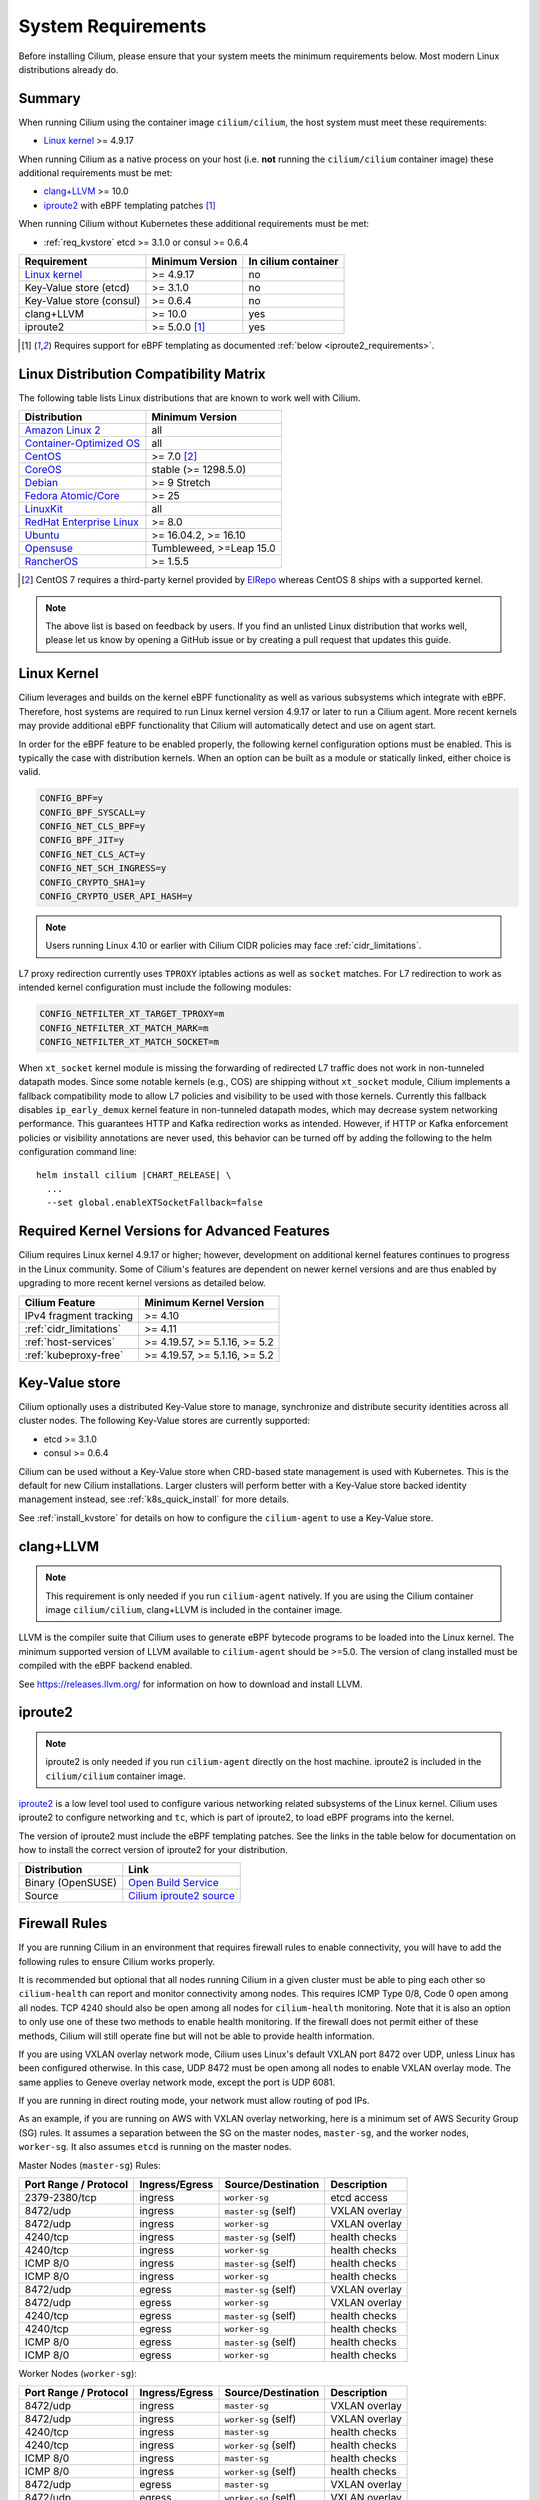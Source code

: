 .. only:: not (epub or latex or html)

    WARNING: You are looking at unreleased Cilium documentation.
    Please use the official rendered version released here:
    https://docs.cilium.io

.. _admin_system_reqs:

*******************
System Requirements
*******************

Before installing Cilium, please ensure that your system meets the minimum
requirements below. Most modern Linux distributions already do.

Summary
=======

When running Cilium using the container image ``cilium/cilium``, the host
system must meet these requirements:

- `Linux kernel`_ >= 4.9.17

When running Cilium as a native process on your host (i.e. **not** running the
``cilium/cilium`` container image) these additional requirements must be met:

- `clang+LLVM`_ >= 10.0
- iproute2_ with eBPF templating patches [#iproute2_foot]_

.. _`clang+LLVM`: https://llvm.org
.. _iproute2: https://www.kernel.org/pub/linux/utils/net/iproute2/

When running Cilium without Kubernetes these additional requirements
must be met:

- :ref:`req_kvstore` etcd >= 3.1.0 or consul >= 0.6.4

======================== ========================== ===================
Requirement              Minimum Version            In cilium container
======================== ========================== ===================
`Linux kernel`_          >= 4.9.17                  no
Key-Value store (etcd)   >= 3.1.0                   no
Key-Value store (consul) >= 0.6.4                   no
clang+LLVM               >= 10.0                    yes
iproute2                 >= 5.0.0 [#iproute2_foot]_ yes
======================== ========================== ===================

.. [#iproute2_foot] Requires support for eBPF templating as documented
   :ref:`below <iproute2_requirements>`.

Linux Distribution Compatibility Matrix
=======================================

The following table lists Linux distributions that are known to work
well with Cilium.

========================== ====================
Distribution               Minimum Version
========================== ====================
`Amazon Linux 2`_          all
`Container-Optimized OS`_  all
`CentOS`_                  >= 7.0 [#centos_foot]_
CoreOS_                    stable (>= 1298.5.0)
Debian_                    >= 9 Stretch
`Fedora Atomic/Core`_      >= 25
LinuxKit_                  all
`RedHat Enterprise Linux`_ >= 8.0
Ubuntu_                    >= 16.04.2, >= 16.10
Opensuse_                  Tumbleweed, >=Leap 15.0
RancherOS_                 >= 1.5.5
========================== ====================

.. _Amazon Linux 2: https://aws.amazon.com/amazon-linux-2/
.. _CentOS: https://centos.org
.. _Container-Optimized OS: https://cloud.google.com/container-optimized-os/docs
.. _CoreOS: https://coreos.com/releases/
.. _Debian: https://wiki.debian.org/DebianStretch
.. _Fedora Atomic/Core: http://www.projectatomic.io/blog/2017/03/fedora_atomic_2week_2/
.. _LinuxKit: https://github.com/linuxkit/linuxkit/tree/master/kernel
.. _RedHat Enterprise Linux: https://www.redhat.com/en/technologies/linux-platforms/enterprise-linux
.. _Ubuntu: https://wiki.ubuntu.com/YakketyYak/ReleaseNotes#Linux_kernel_4.8
.. _Opensuse: https://www.opensuse.org/
.. _RancherOS: https://rancher.com/rancher-os/

.. [#centos_foot] CentOS 7 requires a third-party kernel provided by `ElRepo <http://elrepo.org/tiki/tiki-index.php>`_
    whereas CentOS 8 ships with a supported kernel.

.. note:: The above list is based on feedback by users. If you find an unlisted
          Linux distribution that works well, please let us know by opening a
          GitHub issue or by creating a pull request that updates this guide.

.. _admin_kernel_version:

Linux Kernel
============

Cilium leverages and builds on the kernel eBPF functionality as well as various
subsystems which integrate with eBPF. Therefore, host systems are required to
run Linux kernel version 4.9.17 or later to run a Cilium agent. More recent
kernels may provide additional eBPF functionality that Cilium will automatically
detect and use on agent start.

In order for the eBPF feature to be enabled properly, the following kernel
configuration options must be enabled. This is typically the case  with
distribution kernels. When an option can be built as a module or statically
linked, either choice is valid.

.. code:: bash

        CONFIG_BPF=y
        CONFIG_BPF_SYSCALL=y
        CONFIG_NET_CLS_BPF=y
        CONFIG_BPF_JIT=y
        CONFIG_NET_CLS_ACT=y
        CONFIG_NET_SCH_INGRESS=y
        CONFIG_CRYPTO_SHA1=y
        CONFIG_CRYPTO_USER_API_HASH=y

.. note::

   Users running Linux 4.10 or earlier with Cilium CIDR policies may face
   :ref:`cidr_limitations`.

L7 proxy redirection currently uses ``TPROXY`` iptables actions as well
as ``socket`` matches. For L7 redirection to work as intended kernel
configuration must include the following modules:

.. code:: bash

        CONFIG_NETFILTER_XT_TARGET_TPROXY=m
        CONFIG_NETFILTER_XT_MATCH_MARK=m
        CONFIG_NETFILTER_XT_MATCH_SOCKET=m

When ``xt_socket`` kernel module is missing the forwarding of
redirected L7 traffic does not work in non-tunneled datapath
modes. Since some notable kernels (e.g., COS) are shipping without
``xt_socket`` module, Cilium implements a fallback compatibility mode
to allow L7 policies and visibility to be used with those
kernels. Currently this fallback disables ``ip_early_demux`` kernel
feature in non-tunneled datapath modes, which may decrease system
networking performance. This guarantees HTTP and Kafka redirection
works as intended.  However, if HTTP or Kafka enforcement policies or
visibility annotations are never used, this behavior can be turned off
by adding the following to the helm configuration command line:

.. parsed-literal::

   helm install cilium |CHART_RELEASE| \\
     ...
     --set global.enableXTSocketFallback=false

.. _features_kernel_matrix:

Required Kernel Versions for Advanced Features
==============================================

Cilium requires Linux kernel 4.9.17 or higher; however, development on
additional kernel features continues to progress in the Linux community. Some
of Cilium's features are dependent on newer kernel versions and are thus
enabled by upgrading to more recent kernel versions as detailed below.

======================= ===============================
Cilium Feature          Minimum Kernel Version
======================= ===============================
IPv4 fragment tracking  >= 4.10
:ref:`cidr_limitations` >= 4.11
:ref:`host-services`    >= 4.19.57, >= 5.1.16,  >= 5.2
:ref:`kubeproxy-free`   >= 4.19.57, >= 5.1.16,  >= 5.2
======================= ===============================

.. _req_kvstore:

Key-Value store
===============

Cilium optionally uses a distributed Key-Value store to manage,
synchronize and distribute security identities across all cluster
nodes. The following Key-Value stores are currently supported:

- etcd >= 3.1.0
- consul >= 0.6.4

Cilium can be used without a Key-Value store when CRD-based state
management is used with Kubernetes. This is the default for new Cilium
installations. Larger clusters will perform better with a Key-Value
store backed identity management instead, see :ref:`k8s_quick_install`
for more details.

See :ref:`install_kvstore` for details on how to configure the
``cilium-agent`` to use a Key-Value store.

clang+LLVM
==========


.. note:: This requirement is only needed if you run ``cilium-agent`` natively.
          If you are using the Cilium container image ``cilium/cilium``,
          clang+LLVM is included in the container image.

LLVM is the compiler suite that Cilium uses to generate eBPF bytecode programs
to be loaded into the Linux kernel. The minimum supported version of LLVM
available to ``cilium-agent`` should be >=5.0. The version of clang installed
must be compiled with the eBPF backend enabled.

See https://releases.llvm.org/ for information on how to download and install
LLVM.

.. _iproute2_requirements:

iproute2
========

.. note:: iproute2 is only needed if you run ``cilium-agent`` directly on the
          host machine. iproute2 is included in the ``cilium/cilium`` container
          image.

iproute2_ is a low level tool used to configure various networking related
subsystems of the Linux kernel. Cilium uses iproute2 to configure networking
and ``tc``, which is part of iproute2, to load eBPF programs into the kernel.

The version of iproute2 must include the eBPF templating patches. See the
links in the table below for documentation on how to install the correct
version of iproute2 for your distribution.

================= =========================
Distribution      Link
================= =========================
Binary (OpenSUSE) `Open Build Service`_
Source            `Cilium iproute2 source`_
================= =========================

.. _`Open Build Service`: https://build.opensuse.org/package/show/security:netfilter/iproute2
.. _`Cilium iproute2 source`: https://github.com/cilium/iproute2/tree/static-data

.. _firewall_requirements:

Firewall Rules
==============

If you are running Cilium in an environment that requires firewall rules to enable connectivity, you will have to add the following rules to ensure Cilium works properly.

It is recommended but optional that all nodes running Cilium in a given cluster must be able to ping each other so ``cilium-health`` can report and monitor connectivity among nodes. This requires ICMP Type 0/8, Code 0 open among all nodes. TCP 4240 should also be open among all nodes for ``cilium-health`` monitoring. Note that it is also an option to only use one of these two methods to enable health monitoring. If the firewall does not permit either of these methods, Cilium will still operate fine but will not be able to provide health information.

If you are using VXLAN overlay network mode, Cilium uses Linux's default VXLAN port 8472 over UDP, unless Linux has been configured otherwise. In this case, UDP 8472 must be open among all nodes to enable VXLAN overlay mode. The same applies to Geneve overlay network mode, except the port is UDP 6081.

If you are running in direct routing mode, your network must allow routing of pod IPs.

As an example, if you are running on AWS with VXLAN overlay networking, here is a minimum set of AWS Security Group (SG) rules. It assumes a separation between the SG on the master nodes, ``master-sg``, and the worker nodes, ``worker-sg``. It also assumes ``etcd`` is running on the master nodes.

Master Nodes (``master-sg``) Rules:

======================== =============== ==================== ===============
Port Range / Protocol    Ingress/Egress  Source/Destination   Description
======================== =============== ==================== ===============
2379-2380/tcp            ingress         ``worker-sg``        etcd access
8472/udp                 ingress         ``master-sg`` (self) VXLAN overlay
8472/udp                 ingress         ``worker-sg``        VXLAN overlay
4240/tcp                 ingress         ``master-sg`` (self) health checks
4240/tcp                 ingress         ``worker-sg``        health checks
ICMP 8/0                 ingress         ``master-sg`` (self) health checks
ICMP 8/0                 ingress         ``worker-sg``        health checks
8472/udp                 egress          ``master-sg`` (self) VXLAN overlay
8472/udp                 egress          ``worker-sg``        VXLAN overlay
4240/tcp                 egress          ``master-sg`` (self) health checks
4240/tcp                 egress          ``worker-sg``        health checks
ICMP 8/0                 egress          ``master-sg`` (self) health checks
ICMP 8/0                 egress          ``worker-sg``        health checks
======================== =============== ==================== ===============

Worker Nodes (``worker-sg``):

======================== =============== ==================== ===============
Port Range / Protocol    Ingress/Egress  Source/Destination   Description
======================== =============== ==================== ===============
8472/udp                 ingress         ``master-sg``        VXLAN overlay
8472/udp                 ingress         ``worker-sg`` (self) VXLAN overlay
4240/tcp                 ingress         ``master-sg``        health checks
4240/tcp                 ingress         ``worker-sg`` (self) health checks
ICMP 8/0                 ingress         ``master-sg``        health checks
ICMP 8/0                 ingress         ``worker-sg`` (self) health checks
8472/udp                 egress          ``master-sg``        VXLAN overlay
8472/udp                 egress          ``worker-sg`` (self) VXLAN overlay
4240/tcp                 egress          ``master-sg``        health checks
4240/tcp                 egress          ``worker-sg`` (self) health checks
ICMP 8/0                 egress          ``master-sg``        health checks
ICMP 8/0                 egress          ``worker-sg`` (self) health checks
2379-2380/tcp            egress          ``master-sg``        etcd access
======================== =============== ==================== ===============

.. note:: If you use a shared SG for the masters and workers, you can condense
          these rules into ingress/egress to self. If you are using Direct
          Routing mode, you can condense all rules into ingress/egress ANY
          port/protocol to/from self.

The following ports should also be available on each node:

======================== ==========================================
Port Range / Protocol    Description
======================== ==========================================
4240/tcp                 cluster health checks (``cilium-health``)
4244/tcp                 Hubble server
4245/tcp                 Hubble Relay
6942/tcp                 operator Prometheus metrics
9090/tcp                 cilium-agent Prometheus metrics
9876/tcp                 cilium-agent health status API
======================== ==========================================

Privileges
==========

The following privileges are required to run Cilium. When running the standard
Kubernetes `DaemonSet`, the privileges are automatically granted to Cilium.

* Cilium interacts with the Linux kernel to install eBPF program which will then
  perform networking tasks and implement security rules. In order to install
  eBPF programs system-wide, ``CAP_SYS_ADMIN`` privileges are required. These
  privileges must be granted to ``cilium-agent``.

  The quickest way to meet the requirement is to run ``cilium-agent`` as root
  and/or as privileged container.

* Cilium requires access to the host networking namespace. For this purpose,
  the Cilium pod is scheduled to run in the host networking namespace directly.
